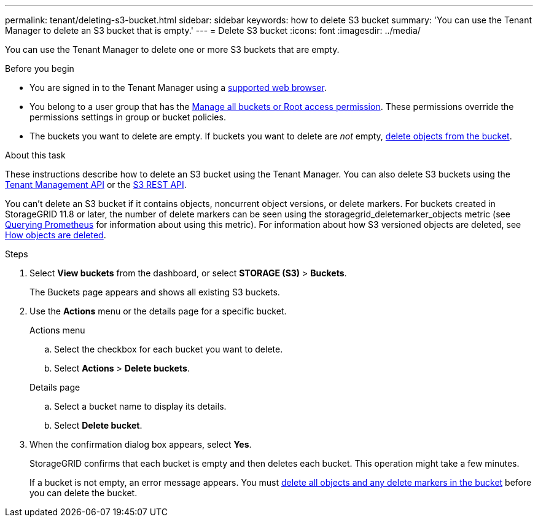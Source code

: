 ---
permalink: tenant/deleting-s3-bucket.html
sidebar: sidebar
keywords: how to delete S3 bucket
summary: 'You can use the Tenant Manager to delete an S3 bucket that is empty.'
---
= Delete S3 bucket
:icons: font
:imagesdir: ../media/

[.lead]
You can use the Tenant Manager to delete one or more S3 buckets that are empty.

.Before you begin

* You are signed in to the Tenant Manager using a link:../admin/web-browser-requirements.html[supported web browser].
* You belong to a user group that has the link:tenant-management-permissions.html[Manage all buckets or Root access permission]. These permissions override the permissions settings in group or bucket policies.
* The buckets you want to delete are empty. If buckets you want to delete are _not_ empty, link:../tenant/deleting-s3-bucket-objects.html[delete objects from the bucket].

.About this task

These instructions describe how to delete an S3 bucket using the Tenant Manager. You can also delete S3 buckets using the link:understanding-tenant-management-api.html[Tenant Management API] or the link:../s3/operations-on-buckets.html[S3 REST API].

You can't delete an S3 bucket if it contains objects, noncurrent object versions, or delete markers. For buckets created in StorageGRID 11.8 or later, the number of delete markers can be seen using the storagegrid_deletemarker_objects metric (see https://prometheus.io/docs/prometheus/latest/querying/basics/[Querying Prometheus^] for information about using this metric). For information about how S3 versioned objects are deleted, see link:../ilm/how-objects-are-deleted.html[How objects are deleted].

.Steps

. Select *View buckets* from the dashboard, or select  *STORAGE (S3)* > *Buckets*.
+
The Buckets page appears and shows all existing S3 buckets.

. Use the *Actions* menu or the details page for a specific bucket.
+
[role="tabbed-block"]
====

.Actions menu
--
.. Select the checkbox for each bucket you want to delete. 
.. Select *Actions* > *Delete buckets*.

--

.Details page
--
.. Select a bucket name to display its details.
.. Select *Delete bucket*.

--

====


. When the confirmation dialog box appears, select *Yes*.
+
StorageGRID confirms that each bucket is empty and then deletes each bucket. This operation might take a few minutes.
+
If a bucket is not empty, an error message appears. You must link:../tenant/deleting-s3-bucket-objects.html[delete all objects and any delete markers in the bucket] before you can delete the bucket.